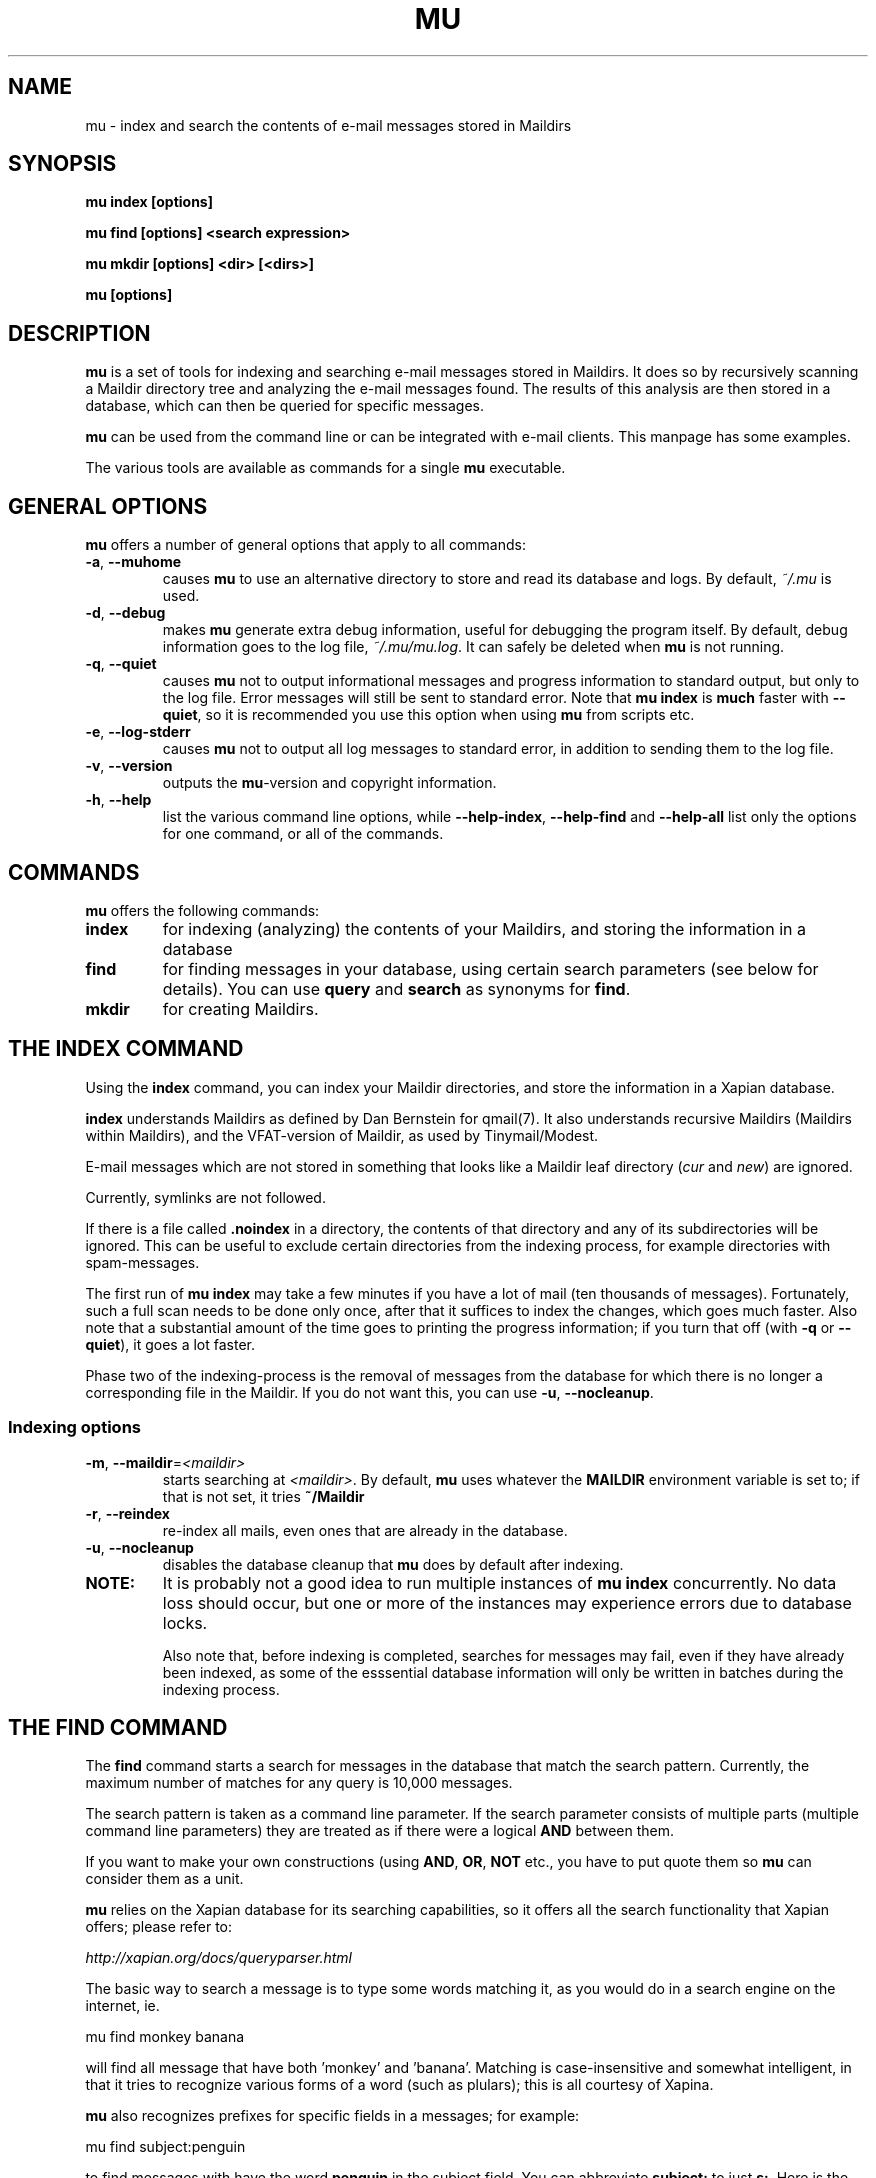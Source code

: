 .TH MU 1 "January 2010" "User Manuals"

.SH NAME 

mu \- index and search the contents of e-mail messages stored in Maildirs

.SH SYNOPSIS

.B mu index [options]

.B mu find  [options] <search expression>

.B mu mkdir [options] <dir> [<dirs>]

.B mu [options]

.SH DESCRIPTION

\fBmu\fR is a set of tools for indexing and searching e-mail messages stored
in Maildirs. It does so by recursively scanning a Maildir directory tree and
analyzing the e-mail messages found. The results of this analysis are then
stored in a database, which can then be queried for specific messages. 

\fBmu\fR can be used from the command line or can be integrated with e-mail
clients. This manpage has some examples.

The various tools are available as commands for a single \fBmu\fR executable.

.SH GENERAL OPTIONS

\fBmu\fR offers a number of general options that apply to all commands:

.TP
\fB\-a\fR, \fB\-\-muhome\fR
causes \fBmu\fR to use an alternative directory to
store and read its database and logs. By default, \fI~/.mu\fR is used.

.TP
\fB\-d\fR, \fB\-\-debug\fR
makes \fBmu\fR generate extra debug information,
useful for debugging the program itself. By default, debug information goes to
the log file, \fI~/.mu/mu.log\fR. It can safely be deleted when \fBmu\fR is
not running.

.TP
\fB\-q\fR, \fB\-\-quiet\fR
causes \fBmu\fR not to output informational
messages and progress information to standard output, but only to the log
file. Error messages will still be sent to standard error. Note that \fBmu
index\fR is \fBmuch\fR faster with \fB\-\-quiet\fR, so it is recommended you
use this option when using \fBmu\fR from scripts etc.

.TP
\fB\-e\fR, \fB\-\-log-stderr\fR
causes \fBmu\fR not to output all log messages
to standard error, in addition to sending them to the log file.

.TP
\fB\-v\fR, \fB\-\-version\fR
outputs the \fBmu\fR-version and copyright
information.

.TP
\fB\-h\fR, \fB\-\-help\fR
list the various command line options, while
\fB\-\-help\-index\fR, \fB\-\-help\-find\fR and \fB\-\-help\-all\fR list only
the options for one command, or all of the commands.


.SH COMMANDS

\fBmu\fR offers the following commands:

.TP
\fBindex\fR
for indexing (analyzing) the contents of your Maildirs, and storing the
information in a database

.TP
\fBfind\fR
for finding messages in your database, using certain search parameters (see
below for details). You can use \fBquery\fR and \fBsearch\fR as synonyms for
\fBfind\fR.

.TP
\fBmkdir\fR
for creating Maildirs.

.SH THE INDEX COMMAND

Using the
.B index
command, you can index your Maildir directories, and store the information in
a Xapian database. 

.B index
understands Maildirs as defined by Dan Bernstein for qmail(7). It also
understands recursive Maildirs (Maildirs within Maildirs), and the
VFAT-version of Maildir, as used by Tinymail/Modest.

E-mail messages which are not stored in something that looks like a Maildir
leaf directory (\fIcur\fR and \fInew\fR) are ignored.

Currently, symlinks are not followed.

If there is a file called
.B .noindex
in a directory, the contents of that directory and any of its subdirectories
will be ignored. This can be useful to exclude certain directories from the
indexing process, for example directories with spam-messages. 

The first run of 
.B mu index
may take a few minutes if you have a lot of mail (ten thousands of messages).
Fortunately, such a full scan needs to be done only once, after that it
suffices to index the changes, which goes much faster. Also note that a
substantial amount of the time goes to printing the progress information; if
you turn that off (with \fB\-q\fR or \fB\-\-quiet\fR), it goes a lot faster.

Phase two of the indexing-process is the removal of messages from the database
for which there is no longer a corresponding file in the Maildir. If you do
not want this, you can use \fB\-u\fR, \fB\-\-nocleanup\fR.

.SS Indexing options

.TP
\fB\-m\fR, \fB\-\-maildir\fR=\fI<maildir>\fR
starts searching at \fI<maildir>\fR. By default,
\fBmu\fR uses whatever the
.B MAILDIR
environment variable is set to; if that is not set, it tries
.B ~/Maildir
\.

.TP
\fB\-r\fR, \fB\-\-reindex\fR
re-index all mails, even ones that are already in the database.

.TP
\fB\-u\fR, \fB\-\-nocleanup\fR
disables the database cleanup that \fBmu\fR does by default after indexing.


.TP

.B NOTE:
It is probably not a good idea to run multiple instances of
.B mu index
concurrently. No data loss should occur, but one or more of the instances may
experience errors due to database locks.

Also note that, before indexing is completed, searches for messages may fail,
even if they have already been indexed, as some of the esssential database
information will only be written in batches during the indexing process.

.SH THE FIND COMMAND

The
.B find
command starts a search for messages in the database that match the search
pattern. Currently, the maximum number of matches for any query is 10,000
messages.

The search pattern is taken as a command line parameter. If the search
parameter consists of multiple parts (multiple command line parameters) they
are treated as if there were a logical \fBAND\fR between them.

If you want to make your own constructions (using \fBAND\fR, \fBOR\fR,
\fBNOT\fR etc., you have to put quote them so \fBmu\fR can consider them as a
unit.

\fBmu\fR relies on the Xapian database for its searching capabilities, so it
offers all the search functionality that Xapian offers; please refer to:

     \fIhttp://xapian.org/docs/queryparser.html\fR

The basic way to search a message is to type some words matching it, as you
would do in a search engine on the internet, ie.	

.nf
	mu find monkey banana
.fi

will find all message that have both 'monkey' and 'banana'. Matching is
case-insensitive and somewhat intelligent, in that it tries to recognize
various forms of a word (such as plulars); this is all courtesy of Xapina.

\fBmu\fR also recognizes prefixes for specific fields in a messages; for
example:

.nf
	mu find subject:penguin
.fi

to find messages with have the word \fBpenguin\fR in the subject field. You
can abbreviate \fBsubject:\fR to just \fBs:\fR. Here is the full table of the
search fields and their abbreviations:

.nf
	cc,c            CC (Carbon-Copy) recipient
	from,f          Message sender
	path,p          Full path to the message
	subject,s       Message subject
	to,t            To: recipient
	msgid,m         Message-ID
.fi


.SS Find options

The \fBfind\fR-command has various options that influence the way \fBmu\fR
displays the results. If you don't specify anything, the defaults are
\fI\-\-fields="d f s"\fR, \fI\-\-sortfield=date\fR and \fI\-\-descending\fR.   

.TP
\fB\-f\fR, \fB\-\-fields\fR=\fI<fields>\fR
specifies a string that determines which fields are shown in the output. This
string consists of a number of characters (such as 's' for subject or 'f' for
from), which will replace with the actual field in the output. Fields that are
not known will be output as-is, allowing for some simple formatting.

For example:
.nf
	mu find subject:snow --fields "d f s"
.fi
would list the date, subject and sender of all messages with 'snow' in the
their subject.

The table of replacement characters is superset of the list mentions for
search parameters:

.nf
	t	To: recipient
	c	CC (Carbon-Copy) recipient
	d	Sent date of the message
	f	Message sender (From:)
	F	Message flags
	p	Full path to the message
	P	Message priority (high, normal, low)      
	s	Message subject
	m       Message ID
	t	To: recipient
.fi

The message-flags output is a string, consisting of zero or more of the
following characters.

.nf
	D	Draft Message
	F	Flagged
	N	New message (in new/ Maildir)
	P	Passed ('Handled')
	R	Replied
	S	Seen
	T	Marked for deletion
	a	Has attachment
	s	Signed message
	x	Encrypted message
.fi

Note that these are theoretical flags, which may or may not be actually in
use.
 
.TP
\fB\-s\fR, \fB\-\-sortfield\fR \fR=\fI<field>\fR and \fB\-z\fR, \fB\-\-descending\fR
specifies the field to sort the search results by, and the direction. The
following fields are supported:

.nf
	cc,c            CC (Carbon-Copy) recipient
	date,d          message sent date
	from,f          message sender
	msgid,m         message id
	path,p          full path to the message
	prio,P          message priority
	subject,s       message subject
	to,t            To:-recipient
.fi

Thus, for example, to sort messages by date, you could specify:

.nf
  $ mu find fahrrad --fields "d f s" --sortfield=date --descending
.fi

Note, if you specify a sortfield, by default, they are sorted in descending
order (e.g., from lowest to highest). This is usually a good choice, but for
dates it may be more useful to sort in the opposite direction.

.TP
\fB\-x\fR, \fB\-\-xquery\fR
shows the Xapian query corresponding to your search terms. This is mostly
useful for debugging.

.TP
\fB\-l\fR, \fB\-\-linksdir\fR \fR=\fI<dir>\fR and \fB\-c\fR, \fB\-\-clearlinks\fR
output the results as a maildir with symbolic links to the found
messages. This enables easy integration with mail-clients (see below for more
information). \fBmu\fR will create the maildir if it does not exist yet.

If you specify \fB\-\-clearlinks\fR, all existing symlinks will be cleared
from the target maildir; this allows for re-use of the same directory. An
alternative would be to delete the target directory before, but this has a big
chance of accidentaly removing something that should not be removed.

.nf
  $ mu find grolsch --linksdir=~/Maildir/search --clearlinks
.fi

will store links to found messages in \fI~/Maildir/search\fR. If the directory
does not exist yet, it will be created.

Note: when \fBmu\fR creates a Maildir for these links, it automatically
inserts a \fI.noindex\fR file, to exclude the directory from \fBmu
index\fR.


.SS Example queries

Here are some simple examples of \fBmu\fR search queries; you can make many
more complicated queries using various logical operators, parentheses and so
on, but in the author's experience, it's usually faster to find a message with
a simple query just searching for some words.

Find all messages with both 'bee' and 'bird' (in any field)

.nf
  $ mu find 'bee AND bird'
.fi

or shorter, because \fBAND\fR is implied:

.nf
  $ mu find bee bird
.fi

Find all messages with either Frodo or Sam:

.nf
  $ mu find 'Frodo OR Sam'
.fi

Find all messages with the 'wombat' as subject, and 'capibara' anywhere:

.nf
  $ mu find subject:wombat capibara
.fi

Find all messages in the 'Archive' folder from Fred:

.nf
  $ mu find from:fred path:archive
.fi


.SS Integrating mu find with mail clients

.TP

\fBmutt\fR
For \fBmutt\fR you can use the following in your \fImuttrc\fR; pressing the F8
key will start a search, and F9 will take you to the results.

.nf
# mutt macros for mu
macro index <F8> "<shell-escape>mu find -c -l ~/Maildir/search " \
					"mu find"
macro index <F9> "<change-folder-readonly>~/Maildir/search" \
					"display mu find results"
.fi


.TP

\fBWanderlust\fR
If you use Wanderlust for \fBemacs\fR, the following definitons can be used;
typing 'Q' will start a query.

.nf
;; mu integration for Wanderlust
(defvar mu-wl-mu-program     "mu")
(defvar mu-wl-search-folder  "search")

(defun mu-wl-search ()
  "search for messages with `mu', and jump to the results"
  (interactive)
  (let* ((muexpr (read-string "Find messages matching: "))
	  (sfldr  (concat elmo-maildir-folder-path "/"
		    mu-wl-search-folder))
	  (cmdline (concat mu-wl-mu-program " find "
		      "--clearlinks --linksdir='" sfldr "' "
		     muexpr)))
    (= 0 (shell-command cmdline))))

(defun mu-wl-search-and-goto ()
  "search and jump to the folder with the results"
  (interactive)
  
  (if (mu-wl-search)
    (wl-summary-goto-folder-subr
      (concat "." mu-wl-search-folder)
      'force-update nil nil t)
    (message "Query failed")))
.fi


.SH THE MKDIR COMMAND

With the
.B mkdir
command, you can create new Maildirs with permissions 0755. For example,

.nf
   mu mkdir tom dick harry
.fi

will create three Maildirs \fItom\fR, \fIdick\fR and \fIharry\fR.

If the creation somehow fails, for safety reasons, \fBno\fR attempt is made to
remove any parts that were created.

.SH FILES
By default, \fBmu index\fR stores its message database in
\fI~/.mu/xapian-<version>\fR, where \fI<version>\fR is the version of the
database layout, which is not necessarily the same as the \fBmu\fR version
number.

\fBmu\fR stores logs of its operations in \fI~/.mu/mu.log\fR. These can grow
quite big when using the \fI\-\-debug\fR option, but they can be safely
delete when \fBmu\fR is not running.

To store various \fBmu\fR-files elsewhere from their default location, one can
use the \fI\-\-muhome\fR option, as discussed in the \fBGENERAL OPTIONS\fR
section.


.SH ENVIRONMENT

As mentioned, \fBmu index\fR uses \fBMAILDIR\fR to find the user's Maildir if
it has not been specified explicitly \fB\-\-maildir\fR=\fI<maildir>\fR. If
MAILDIR is not set, \fBmu index\fR will try \fI~/Maildir\fR.
.
.SH BUGS

There probably are some; please report bugs when you find them:
.BR http://code.google.com/p/mu0/issues/list

.SH AUTHOR

Dirk-Jan C. Binnema <djcb@djcbsoftware.nl>

.SH "SEE ALSO"

.BR maildir(5)

